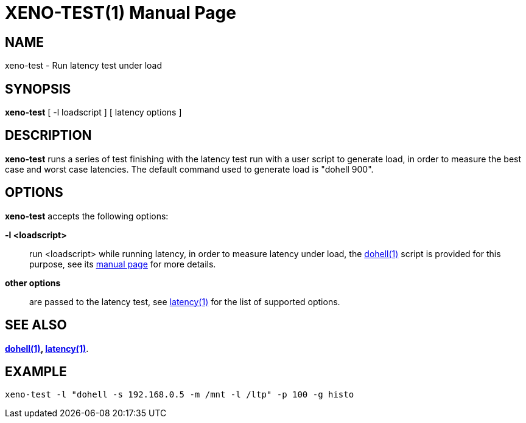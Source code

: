 XENO-TEST(1)
============
:doctype: manpage
:revdata: 2013/08/25
:man source: Xenomai
:man version: {xenover}
:man manual: Xenomai Manual

NAME
-----
xeno-test - Run latency test under load

SYNOPSIS
---------
*xeno-test* [ -l loadscript ] [ latency options ]

DESCRIPTION
------------

*xeno-test* runs a series of test finishing with the latency test run
with a user script to generate load, in order to measure the best case
and worst case latencies. The default command used to generate load is
"dohell 900".

OPTIONS
--------
*xeno-test* accepts the following options:

*-l <loadscript>*::
run <loadscript> while running latency, in order to measure latency
under load, the link:../dohell/index.html[dohell(1)] script is provided for
this purpose, see its link:../dohell/index.html[manual page] for more details.

*other options*::
are passed to the latency test, see link:../latency/index.html[latency(1)] 
for the list of supported options.

SEE ALSO
--------

*link:../dohell/index.html[dohell(1)], link:../latency/index.html[latency(1)]*.

EXAMPLE
--------
--------------------------------------------------------------------------------
xeno-test -l "dohell -s 192.168.0.5 -m /mnt -l /ltp" -p 100 -g histo
--------------------------------------------------------------------------------
